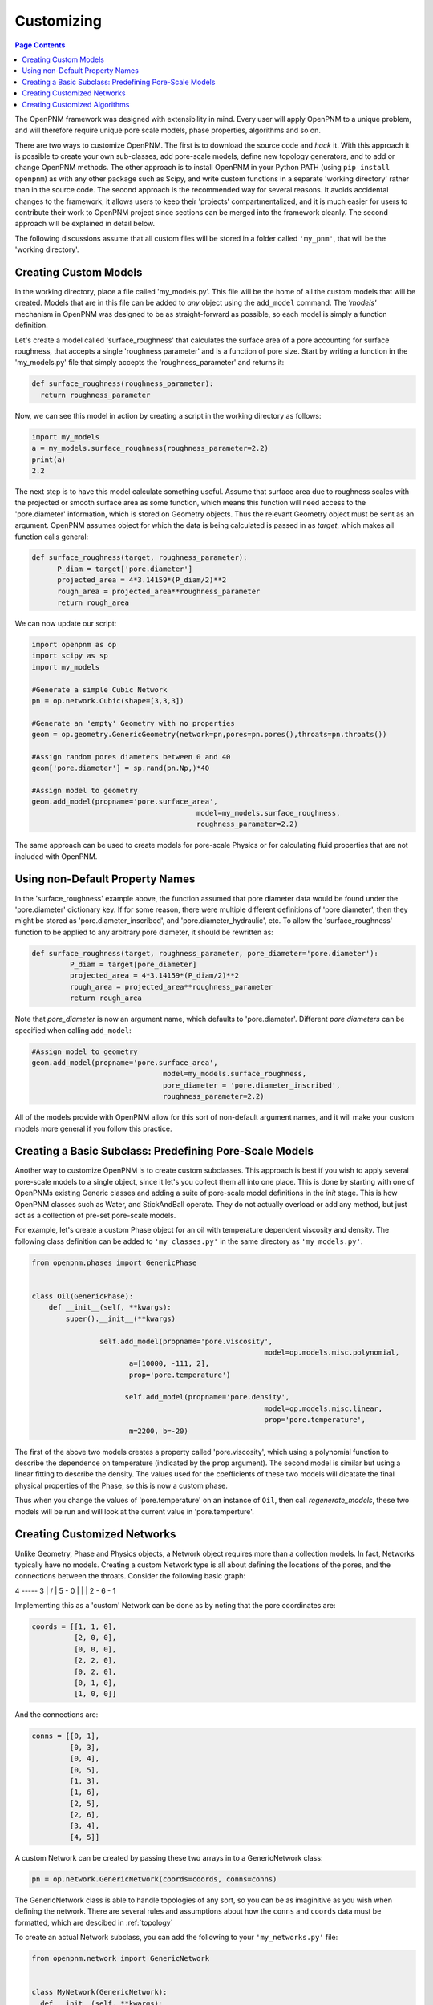 .. _customizing:

================================================================================
Customizing
================================================================================

.. contents:: Page Contents
    :depth: 3

The OpenPNM framework was designed with extensibility in mind.  Every user will apply OpenPNM to a unique problem, and will therefore require unique pore scale models, phase properties, algorithms and so on.

There are two ways to customize OpenPNM.  The first is to download the source code and *hack* it.  With this approach it is possible to create your own sub-classes, add pore-scale models, define new topology generators, and to add or change OpenPNM methods.  The other approach is to install OpenPNM in your Python PATH (using ``pip install openpnm``) as with any other package such as Scipy, and write custom functions in a separate 'working directory' rather than in the source code.  The second approach is the recommended way for several reasons.  It avoids accidental changes to the framework, it allows users to keep their 'projects' compartmentalized, and it is much easier for users to contribute their work to OpenPNM project since sections can be merged into the framework cleanly.  The second approach will be explained in detail below.

The following discussions assume that all custom files will be stored in a folder called ``'my_pnm'``, that will be the 'working directory'.

-------------------------------------------------------------------------------
Creating Custom Models
-------------------------------------------------------------------------------
In the working directory, place a file called 'my_models.py'.  This file will be the home of all the custom models that will be created. Models that are in this file can be added to *any* object using the ``add_model`` command.  The *'models'* mechanism in OpenPNM was designed to be as straight-forward as possible, so each model is simply a function definition.

Let's create a model called 'surface_roughness' that calculates the surface area of a pore accounting for surface roughness, that accepts a single 'roughness parameter' and is a function of pore size.  Start by writing a function in the 'my_models.py' file that simply accepts the 'roughness_parameter' and returns it:

.. code-block:: python

  def surface_roughness(roughness_parameter):
    return roughness_parameter

Now, we can see this model in action by creating a script in the working directory as follows:

.. code-block:: python

	import my_models
	a = my_models.surface_roughness(roughness_parameter=2.2)
	print(a)
	2.2

The next step is to have this model calculate something useful.  Assume that surface area due to roughness scales with the projected or smooth surface area as some function, which means this function will need access to the 'pore.diameter' information, which is stored on Geometry objects.  Thus the relevant Geometry object must be sent as an argument.  OpenPNM assumes object for which the data is being calculated is passed in as `target`, which makes all function calls general:

.. code-block:: python

  def surface_roughness(target, roughness_parameter):
  	P_diam = target['pore.diameter']
  	projected_area = 4*3.14159*(P_diam/2)**2
  	rough_area = projected_area**roughness_parameter
  	return rough_area

We can now update our script:

.. code-block:: python

	import openpnm as op
	import scipy as sp
	import my_models

	#Generate a simple Cubic Network
	pn = op.network.Cubic(shape=[3,3,3])

	#Generate an 'empty' Geometry with no properties
	geom = op.geometry.GenericGeometry(network=pn,pores=pn.pores(),throats=pn.throats())

	#Assign random pores diameters between 0 and 40
	geom['pore.diameter'] = sp.rand(pn.Np,)*40

	#Assign model to geometry
	geom.add_model(propname='pore.surface_area',
					       model=my_models.surface_roughness,
					       roughness_parameter=2.2)

The same approach can be used to create models for pore-scale Physics or for calculating fluid properties that are not included with OpenPNM.

-------------------------------------------------------------------------------
Using non-Default Property Names
-------------------------------------------------------------------------------
In the 'surface_roughness' example above, the function assumed that pore diameter data would be found under the 'pore.diameter' dictionary key.  If for some reason, there were multiple different definitions of 'pore diameter', then they might be stored as 'pore.diameter_inscribed', and 'pore.diameter_hydraulic', etc.  To allow the 'surface_roughness' function to be applied to any arbitrary pore diameter, it should be rewritten as:

.. code-block:: python

  def surface_roughness(target, roughness_parameter, pore_diameter='pore.diameter'):
	   P_diam = target[pore_diameter]
	   projected_area = 4*3.14159*(P_diam/2)**2
	   rough_area = projected_area**roughness_parameter
	   return rough_area

Note that *pore_diameter* is now an argument name, which defaults to 'pore.diameter'.  Different *pore diameters* can be specified when calling ``add_model``:

.. code-block:: python

  #Assign model to geometry
  geom.add_model(propname='pore.surface_area',
  			         model=my_models.surface_roughness,
  			         pore_diameter = 'pore.diameter_inscribed',
  			         roughness_parameter=2.2)

All of the models provide with OpenPNM allow for this sort of non-default argument names, and it will make your custom models more general if you follow this practice.

-------------------------------------------------------------------------------
Creating a Basic Subclass: Predefining Pore-Scale Models
-------------------------------------------------------------------------------
Another way to customize OpenPNM is to create custom subclasses.  This approach is best if you wish to apply several pore-scale models to a single object, since it let's you collect them all into one place.  This is done by starting with one of OpenPNMs existing Generic classes and adding a suite of pore-scale model definitions in the `init` stage.  This is how OpenPNM classes such as Water, and StickAndBall operate.  They do not actually overload or add any method, but just act as a collection of pre-set pore-scale models.

For example, let's create a custom Phase object for an oil with temperature dependent viscosity and density.  The following class definition can be added to ``'my_classes.py'`` in the same directory as ``'my_models.py'``.

.. code-block:: python

  from openpnm.phases import GenericPhase


  class Oil(GenericPhase):
      def __init__(self, **kwargs):
          super().__init__(**kwargs)

    		  self.add_model(propname='pore.viscosity',
             						 model=op.models.misc.polynomial,
                         a=[10000, -111, 2],
                         prop='pore.temperature')

    			self.add_model(propname='pore.density',
    			 			         model=op.models.misc.linear,
    						         prop='pore.temperature',
                         m=2200, b=-20)

The first of the above two models creates a property called 'pore.viscosity', which using a polynomial function to describe the dependence on temperature (indicated by the ``prop`` argument).  The second model is similar but using a linear fitting to describe the density.  The values used for the coefficients of these two models will dicatate the final physical properties of the Phase, so this is now a custom phase.

Thus when you change the values of 'pore.temperature' on an instance of ``Oil``, then call `regenerate_models`, these two models will be run and will look at the current value in 'pore.temperture'.

--------------------------------------------------------------------------------
Creating Customized Networks
--------------------------------------------------------------------------------

Unlike Geometry, Phase and Physics objects, a Network object requires more than a collection models.  In fact, Networks typically have no models.  Creating a custom Network type is all about defining the locations of the pores, and the connections between the throats.  Consider the following basic graph:

4 ----- 3
| \   / |
5 - 0   |
|     \ |
2 - 6 - 1

Implementing this as a 'custom' Network can be done as by noting that the pore coordinates are:

.. code-block:: python

    coords = [[1, 1, 0],
              [2, 0, 0],
              [0, 0, 0],
              [2, 2, 0],
              [0, 2, 0],
              [0, 1, 0],
              [1, 0, 0]]

And the connections are:

.. code-block:: python

    conns = [[0, 1],
             [0, 3],
             [0, 4],
             [0, 5],
             [1, 3],
             [1, 6],
             [2, 5],
             [2, 6],
             [3, 4],
             [4, 5]]

A custom Network can be created by passing these two arrays in to a GenericNetwork class:

.. code-block:: python

    pn = op.network.GenericNetwork(coords=coords, conns=conns)

The GenericNetwork class is able to handle topologies of any sort, so you can be as imaginitive as you wish when defining the network.  There are several rules and assumptions about how the ``conns`` and ``coords`` data must be formatted, which are descibed in :ref:`topology`

To create an actual Network subclass, you can add the following to your ``'my_networks.py'`` file:

.. code-block:: python

  from openpnm.network import GenericNetwork


  class MyNetwork(GenericNetwork):
    def __init__(self, **kwargs):
        # Place pore locations and throat connecting generation code here
        super().__init__(conns=conns, coords=coords, **kwargs)


--------------------------------------------------------------------------------
Creating Customized Algorithms
--------------------------------------------------------------------------------

Algorithms can also be customized as described above.  The GenericAlgorithm has a few additional methods that are meant to be implemented by subclasses, such as `return` and `reset`.  The intention of this method is to send the pertinent results of a calculation 'out' of the Algorithm object and to the correct object in the simulation.  This step is handy, but is not actually necessary.  One can of course manually transfer data from an Algorithm to a Phase, for instance with:

